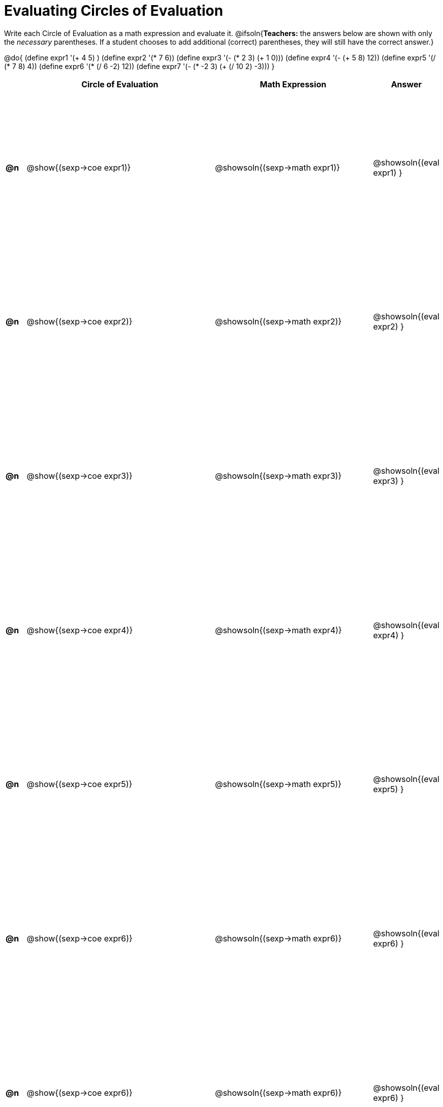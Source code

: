 = Evaluating Circles of Evaluation

++++
<style>
  table { height: 100%; }
</style>
++++

Write each Circle of Evaluation as a math expression and evaluate it.
@ifsoln{*Teachers:* the answers below are shown with only the _necessary_ parentheses. If a student chooses to add additional (correct) parentheses, they will still have the correct answer.}

@do{
  (define expr1 '(+ 4 5) )
  (define expr2 '(* 7 6))
  (define expr3 '(- (* 2 3) (+ 1 0)))
  (define expr4 '(- (+ 5 8) 12))
  (define expr5 '(/ (* 7 8) 4))
  (define expr6 '(* (/ 6 -2) 12))
  (define expr7 '(- (* -2 3) (+ (/ 10 2) -3)))
}

[cols=".^1a,^.^10a,^.^8a,^.^1a",options="header",stripes="none"]
|===
|    | Circle of Evaluation
| Math Expression
| Answer

|*@n*| @show{(sexp->coe  expr1)}
|  @showsoln{(sexp->math expr1)}
|  @showsoln{(eval expr1) }

|*@n*| @show{(sexp->coe  expr2)}
|  @showsoln{(sexp->math expr2)}
|  @showsoln{(eval expr2) }

|*@n*| @show{(sexp->coe  expr3)}
|  @showsoln{(sexp->math expr3)}
|  @showsoln{(eval expr3) }

|*@n*| @show{(sexp->coe  expr4)}
|  @showsoln{(sexp->math expr4)}
|  @showsoln{(eval expr4) }

|*@n*| @show{(sexp->coe  expr5)}
|  @showsoln{(sexp->math expr5)}
|  @showsoln{(eval expr5) }

|*@n*| @show{(sexp->coe  expr6)}
|  @showsoln{(sexp->math expr6)}
|  @showsoln{(eval expr6) }

|*@n*| @show{(sexp->coe  expr6)}
|  @showsoln{(sexp->math expr6)}
|  @showsoln{(eval expr6) }
|===
